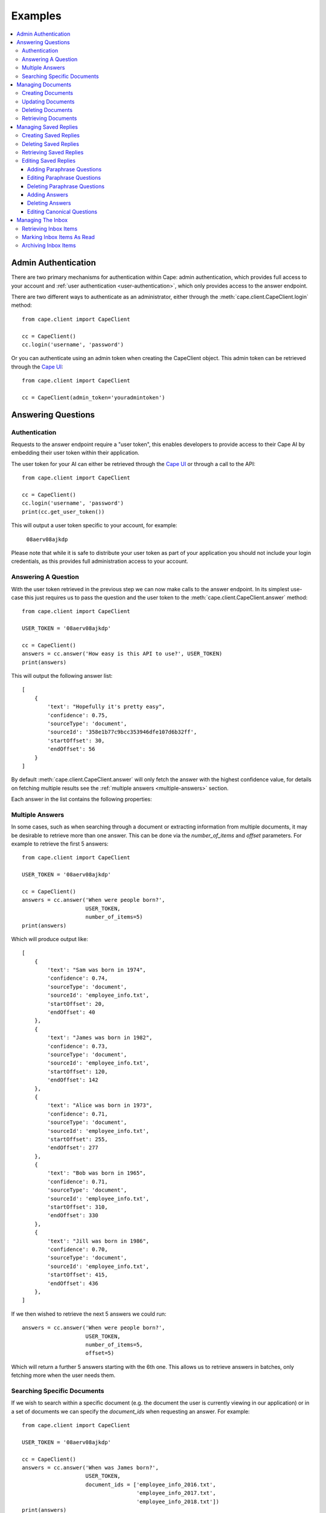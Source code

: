 Examples
========

..  contents::
    :local:


.. _admin-authentication:

Admin Authentication
--------------------

There are two primary mechanisms for authentication within Cape: admin authentication, which provides full access to
your account and :ref:`user authentication <user-authentication>`, which only provides access to the answer endpoint.

There are two different ways to authenticate as an administrator, either through the
:meth:`cape.client.CapeClient.login` method::

    from cape.client import CapeClient

    cc = CapeClient()
    cc.login('username', 'password')

Or you can authenticate using an admin token when creating the CapeClient object. This admin token can be
retrieved through the `Cape UI <http://ui.thecape.ai>`_::

    from cape.client import CapeClient

    cc = CapeClient(admin_token='youradmintoken')


Answering Questions
-------------------

.. _user-authentication:

Authentication
^^^^^^^^^^^^^^

Requests to the answer endpoint require a "user token", this enables developers to provide access to their Cape AI
by embedding their user token within their application.

The user token for your AI can either be retrieved through the `Cape UI <http://ui.thecape.ai>`_ or through a call
to the API::

    from cape.client import CapeClient

    cc = CapeClient()
    cc.login('username', 'password')
    print(cc.get_user_token())

This will output a user token specific to your account, for example:

    ``08aerv08ajkdp``

Please note that while it is safe to distribute your user token as part of your application you should not include
your login credentials, as this provides full administration access to your account.


Answering A Question
^^^^^^^^^^^^^^^^^^^^

With the user token retrieved in the previous step we can now make calls to the answer endpoint. In its simplest
use-case this just requires us to pass the question and the user token to the :meth:`cape.client.CapeClient.answer`
method::

    from cape.client import CapeClient

    USER_TOKEN = '08aerv08ajkdp'

    cc = CapeClient()
    answers = cc.answer('How easy is this API to use?', USER_TOKEN)
    print(answers)

This will output the following answer list::

    [
        {
            'text': "Hopefully it's pretty easy",
            'confidence': 0.75,
            'sourceType': 'document',
            'sourceId': '358e1b77c9bcc353946dfe107d6b32ff',
            'startOffset': 30,
            'endOffset': 56
        }
    ]

By default :meth:`cape.client.CapeClient.answer` will only fetch the answer with the highest confidence value, for
details on fetching multiple results see the :ref:`multiple answers <multiple-answers>` section.

Each answer in the list contains the following properties:

..  _answer-objects:

..  csv-table::
    :header: "Property", "Description"
    :delim: |

    text        |   The proposed answer to the question
    confidence  |   How confident the AI is that this is the correct answer
    sourceType  |   Whether this result came from a 'document'\ or a 'saved_reply'
    sourceId    |   The ID of the document or saved reply this answer was found in (depending on sourceType)
    startOffset |   The starting position of this answer in the document (if sourceType is 'document')
    endOffset   |   The end position of this answer in the document (if sourceType is 'document')


..  _multiple-answers:

Multiple Answers
^^^^^^^^^^^^^^^^

In some cases, such as when searching through a document or extracting information from multiple documents, it may be
desirable to retrieve more than one answer. This can be done via the *number_of_items* and *offset* parameters. For
example to retrieve the first 5 answers::

    from cape.client import CapeClient

    USER_TOKEN = '08aerv08ajkdp'

    cc = CapeClient()
    answers = cc.answer('When were people born?',
                        USER_TOKEN,
                        number_of_items=5)
    print(answers)

Which will produce output like::

    [
        {
            'text': "Sam was born in 1974",
            'confidence': 0.74,
            'sourceType': 'document',
            'sourceId': 'employee_info.txt',
            'startOffset': 20,
            'endOffset': 40
        },
        {
            'text': "James was born in 1982",
            'confidence': 0.73,
            'sourceType': 'document',
            'sourceId': 'employee_info.txt',
            'startOffset': 120,
            'endOffset': 142
        },
        {
            'text': "Alice was born in 1973",
            'confidence': 0.71,
            'sourceType': 'document',
            'sourceId': 'employee_info.txt',
            'startOffset': 255,
            'endOffset': 277
        },
        {
            'text': "Bob was born in 1965",
            'confidence': 0.71,
            'sourceType': 'document',
            'sourceId': 'employee_info.txt',
            'startOffset': 310,
            'endOffset': 330
        },
        {
            'text': "Jill was born in 1986",
            'confidence': 0.70,
            'sourceType': 'document',
            'sourceId': 'employee_info.txt',
            'startOffset': 415,
            'endOffset': 436
        },
    ]

If we then wished to retrieve the next 5 answers we could run::

    answers = cc.answer('When were people born?',
                        USER_TOKEN,
                        number_of_items=5,
                        offset=5)

Which will return a further 5 answers starting with the 6th one. This allows us to retrieve answers in batches, only
fetching more when the user needs them.


Searching Specific Documents
^^^^^^^^^^^^^^^^^^^^^^^^^^^^

If we wish to search within a specific document (e.g. the document the user is currently viewing in our application) or
in a set of documents we can specify the *document_ids* when requesting an answer. For example::

    from cape.client import CapeClient

    USER_TOKEN = '08aerv08ajkdp'

    cc = CapeClient()
    answers = cc.answer('When was James born?',
                        USER_TOKEN,
                        document_ids = ['employee_info_2016.txt',
                                        'employee_info_2017.txt',
                                        'employee_info_2018.txt'])
    print(answers)

If we're explicitly searching through a document we may also wish to disable saved reply responses, this can be done with the
*source_type* parameter::

    answers = cc.answer('When was James born?',
                        USER_TOKEN,
                        document_ids = ['employee_info_2016.txt',
                                        'employee_info_2017.txt',
                                        'employee_info_2018.txt'],
                        source_type = 'document')


Managing Documents
------------------

Documents can be uploaded, updated and deleted using the client API. This functionality is only available to users with
:ref:`administrative access <admin-authentication>`.


Creating Documents
^^^^^^^^^^^^^^^^^^

There are two ways to create a new document, we can either provide the text contents of a document via the *text*
parameter of the :meth:`cape.client.CapeClient.add_document` method or we can upload a file via the *file_path* parameter.

To create a document using the *text* parameter::

    from cape.client import CapeClient

    cc = CapeClient()
    cc.login('username', 'password')
    doc_id = cc.add_document("Document title",
                                "Hello and welcome to my document!")
    print(doc_id)

If we don't supply a *document_id* when calling :meth:`cape.client.CapeClient.add_document` an ID will be
automatically generated for us. Automatically generated IDs are created by taking the SHA256 hash of the document
contents. So for this document the following ID will be produced:

    ``356477322741dbf8d8f0375ecdc6ae03357641829ae7ccf10283af36c5508a9d``

Alternatively we can upload a file::

    from cape.client import CapeClient

    # Create an example file
    fh = open('/tmp/example_file.txt', 'w')
    fh.write("Hello! This is an example file!")
    fh.close()

    cc = CapeClient()
    cc.login('username', 'password')
    doc_id = cc.add_document("Document title",
                                file_path="/tmp/example_file.txt",
                                document_id='my_document_id')
    print(doc_id)

Because we supplied a *document_id* in this example the document ID we get returned will be what we requested:

    ``my_document_id``

As large file uploads could take a long time we may wish to provide the user with updates on the progress of our upload.
To do this we can provide a callback function via the *monitor_callback* parameter which will provide us with frequent
updates about the upload's progress::

    from cape.client import CapeClient

    def upload_cb(monitor):
        print("%d/%d" % (monitor.bytes_read, monitor.len))

    # Create a large example file
    fh = open('/tmp/large_example.txt', 'w')
    fh.write("Hello! This is a large example file! " * 100000)
    fh.close()

    cc = CapeClient()
    cc.login('username', 'password')
    doc_id = cc.add_document("Document title",
                                file_path="/tmp/large_example.txt",
                                monitor_callback=upload_cb)

This will then print a series of status updates showing the progress of our file upload::

    ...
    2523136/3700494
    2531328/3700494
    2539520/3700494
    2547712/3700494
    2555904/3700494
    2564096/3700494
    2572288/3700494
    2580480/3700494
    ...


Updating Documents
^^^^^^^^^^^^^^^^^^

To update a document we simply upload a new document with the same *document_id* and set the *replace* parameter to
True. Without explicitly informing the server that we wish to replace the document it will report an error to avoid
accidental replacement of documents. For example::

    from cape.client import CapeClient

    cc = CapeClient()
    cc.login('username', 'password')

    # Create the original document
    doc_id = cc.add_document("My document",
                             "This is a good document.")

    # Replace it with an improved version
    cc.add_document("My document",
                    "This is a great document.",
                    document_id=doc_id,
                    replace=True)


Deleting Documents
^^^^^^^^^^^^^^^^^^

To delete a document simply call the :meth:`cape.client.CapeClient.delete_document` method with the ID of the document
you wish to remove::

    from cape.client import CapeClient

    cc = CapeClient()
    cc.login('username', 'password')

    cc.delete_document('my_bad_document')


Retrieving Documents
^^^^^^^^^^^^^^^^^^^^

The :meth:`cape.client.CapeClient.get_documents` method can be used to retrieve all previously uploaded documents::

    from cape.client import CapeClient

    cc = CapeClient()
    cc.login('username', 'password')

    documents = cc.get_documents()
    print(documents)

This will output::

    {
        'totalItems': 2,
        'items': [
            {
                'id': 'custom_id_2',
                'title': 'document2.txt',
                'origin': 'document2.txt',
                'text': 'This is another document.',
                'created': 1508169352
            },
            {
               'id': '358e1b77c9bcc353946dfe107d6b32ff',
                'title': 'cape_api.txt',
                'origin': 'cape_api.txt',
                'text': "Welcome to the Cape API 0.1. " \
                        "Hopefully it's pretty easy to use.",
                'created': 1508161723
            }
        ]
    }

By default this will retrieve 30 documents at a time. The *number_of_items* and *offset* parameters can be used to
control the size of the batches and retrieve multiple batches of documents (similar to the mechanism described
in the :ref:`multiple answers <multiple-answers>` section). The response also includes the *totalItems* property which
tells us the total number of items available (beyond those retrieved in this specific batch).

Each document in the list contains the following properties:

..  csv-table::
    :header: "Property", "Description"
    :delim: |

    id          |	The ID of this document
    title       |	The document's title (specified at upload)
    origin	    |	Where this document originally came from
    text	    |   The contents of the document
    type        |   Whether this document was created by submitting text or from a file upload
    created	    |	Timestamp of when this document was first uploaded


Managing Saved Replies
----------------------

Saved replies are made up of a canonical question and the response it should produce. In addition
to the canonical question a saved reply may have many paraphrased questions associated with it which should produce the
same answer (e.g. "How old are you?" vs "What is your age?"). This functionality is only available to users with
:ref:`administrative access <admin-authentication>`.


Creating Saved Replies
^^^^^^^^^^^^^^^^^^^^^^

To create a new saved reply simply call the :meth:`cape.client.CapeClient.add_saved_reply` method with a question and
answer pair::

    from cape.client import CapeClient

    cc = CapeClient()
    cc.login('username', 'password')
    reply_id = cc.add_saved_reply('What colour is the sky?', 'Blue')
    print(reply_id)

This will respond with a dictionary containing the ID of the new reply and the ID of the new answer::

    {
        'replyId': 'f9f1cf90-c3b1-11e7-91a1-9801a7ae6c69',
        'answerId': 'd2780710-c3c3-11e7-8d29-d15d28ee5381'
    }

Saved replies must have a unique question. If this question already exists then an error is returned.


Deleting Saved Replies
^^^^^^^^^^^^^^^^^^^^^^

To delete a saved reply pass its ID to the :meth:`cape.client.CapeClient.delete_saved_reply` method::

    from cape.client import CapeClient

    cc = CapeClient()
    cc.login('username', 'password')
    cc.delete_saved_reply("f9f1cf90-c3b1-11e7-91a1-9801a7ae6c69")


Retrieving Saved Replies
^^^^^^^^^^^^^^^^^^^^^^^^

To retrieve a list of all saved replies use the :meth:`cape.client.CapeClient.get_saved_replies` method::

    from cape.client import CapeClient

    cc = CapeClient()
    cc.login('username', 'password')
    replies = cc.get_saved_replies()
    print(replies)

This will return a list of replies::

    {
        'totalItems': 2,
        'items': [
            {
                'id': 'd277e000-c3c3-11e7-8d29-d15d28ee5381',
                'canonicalQuestion': 'How old are you?',
                'answers': [
                    {
                        'id': 'd2780710-c3c3-11e7-8d29-d15d28ee5381',
                        'answer': '18'
                    }
                ],
                'paraphraseQuestions': [
                    {
                        'id': 'd2780711-c3c3-11e7-8d29-d15d28ee5381',
                        'question': 'What is your age?'
                    },
                    {
                        'id': 'd2780712-c3c3-11e7-8d29-d15d28ee5381',
                        'question': 'How many years old are you?'
                    }
                ],
                'created': 1508161734,
                'modified': 1508161734
            },
            {
                'id': 'd2780713-c3c3-11e7-8d29-d15d28ee5381',
                'canonicalQuestion': 'What colour is the sky?',
                'answers': [
                    {
                        'id': 'd2780714-c3c3-11e7-8d29-d15d28ee5381',
                        'answer': 'Blue'
                    }
                ],
                'paraphraseQuestions': [],
                'created': 1508161323,
                'modified': 1508161323
            }
        ]
    }

By default this will retrieve 30 saved replies at a time. The *number_of_items* and *offset* parameters can be used to
control the size of the batches and retrieve multiple batches of saved replies (similar to the mechanism
described in the :ref:`multiple answers <multiple-answers>` section). The response also includes the *totalItems*
property which tells us the total number of items available (beyond those retrieved in this specific batch).

Each saved reply in the list contains the following properties:

..  csv-table::
    :header: "Property", "Description"
    :delim: |

    id                  |   The reply ID
    canonicalQuestion   |   The question to which the saved reply corresponds
    answers             |	A list of saved answers, one of which will be selected at random as the response to the question.
    paraphraseQuestions	|	A list of questions which paraphase the canonical question
    modified	        |	Timestamp indicating when this saved reply was last modified
    created	            |	Timestamp indicating when this saved reply was created

It's also possible to search saved replies, for example to retrieve only saved replies containing the word 'blue'::

    from cape.client import CapeClient

    cc = CapeClient()
    cc.login('username', 'password')
    replies = cc.get_saved_replies(search_term='blue')


Editing Saved Replies
^^^^^^^^^^^^^^^^^^^^^

There are three different parts of a saved reply that can be edited, the canonical question, the paraphrase questions
and the answers.


Adding Paraphrase Questions
"""""""""""""""""""""""""""

Paraphrase questions are alternative phrasings of the canonical question which should produce the same answer. For
example "What is your age?" can be considered a paraphrase of "How old are you?". These can be added with the
:meth:`cape.client.CapeClient.add_paraphrase_question` method::

    from cape.client import CapeClient

    cc = CapeClient()
    cc.login('username', 'password')
    question_id = cc.add_paraphrase_question("f9f1cf90-c3b1-11e7-91a1-9801a7ae6c69", 'What is your age?')
    print(question_id)

This will respond with the ID of the newly created question:

    ``21e9689e-c3b2-11e7-8a22-9801a7ae6c69``


Editing Paraphrase Questions
""""""""""""""""""""""""""""

To edit a paraphrase question call :meth:`cape.client.CapeClient.edit_paraphrase_question` with the ID of the question
to edit and the new question text to modify it with::

    from cape.client import CapeClient

    cc = CapeClient()
    cc.login('username', 'password')
    cc.edit_paraphrase_question("21e9689e-c3b2-11e7-8a22-9801a7ae6c69", 'How many years old are you?')


Deleting Paraphrase Questions
"""""""""""""""""""""""""""""

To delete a paraphrase question simply call :meth:`cape.client.CapeClient.delete_paraphrase_question` with the ID of
question to be deleted::

    from cape.client import CapeClient

    cc = CapeClient()
    cc.login('username', 'password')
    cc.delete_paraphrase_question("21e9689e-c3b2-11e7-8a22-9801a7ae6c69")


Adding Answers
""""""""""""""

If multiple answers are added to a saved reply then one will be selected at random when responding. Additional answers
can be added with the :meth:`cape.client.CapeClient.add_answer` method::

    from cape.client import CapeClient

    cc = CapeClient()
    cc.login('username', 'password')
    answer_id = cc.add_answer("68c445cc-c3b2-11e7-8a88-9801a7ae6c69", 'Grey')
    print(answer_id)

This will respond with the ID of the new answer:

    ``703acab4-c3b2-11e7-b8b1-9801a7ae6c69``


Deleting Answers
""""""""""""""""

To delete an answer call :meth:`cape.client.CapeClient.delete_answer` with the ID of the answer to be deleted::

    from cape.client import CapeClient

    cc = CapeClient()
    cc.login('username', 'password')
    cc.delete_answer("703acab4-c3b2-11e7-b8b1-9801a7ae6c69")

Because every saved reply must have at least one answer it's not possible to delete the last remaining answer in a saved
reply, in this case you may wish to consider deleting the saved reply itself.


Editing Canonical Questions
"""""""""""""""""""""""""""

To edit the canonical question call :meth:`cape.client.CapeClient.edit_canonical_question` with the ID of the saved
reply that it belongs to::

    from cape.client import CapeClient

    cc = CapeClient()
    cc.login('username', 'password')
    cc.edit_canonical_question("f9f1cf90-c3b1-11e7-91a1-9801a7ae6c69", 'What age are you?')


Managing The Inbox
------------------

The inbox provides a list of questions that have been asked by users and the response the system has replied with.
This functionality is only available to users with :ref:`administrative access <admin-authentication>`.

Retrieving Inbox Items
^^^^^^^^^^^^^^^^^^^^^^

To retrieve inbox items call the :meth:`cape.client.CapeClient.get_inbox` method::

    from cape.client import CapeClient

    cc = CapeClient()
    cc.login('username', 'password')
    inbox = cc.get_inbox()
    print(inbox)

This returns a list of inbox items::

    {
        'totalItems': 2,
        'items': [
            {
                'id': '4124',
                'answered': False,
                'read': False,
                'question': 'Who are you?',
                'questionSource': 'API',
                'created': 1508162032,
                'answers': []
            },
            {
                'id': '4123',
                'answered': True,
                'read': False,
                'question': 'How easy is the API to use?',
                'questionSource': 'API',
                'created': 1508161834,
                'answers': [
                    {
                        'text': "Hopefully it's pretty easy",
                        'confidence': 0.75,
                        'sourceType': 'document',
                        'sourceId': '358e1b77c9bcc353946dfe107d6b32ff',
                        'startOffset': 30,
                        'endOffset': 56
                    }
                ]
            }
        ]
    }

By default this will retrieve 30 inbox items at a time. The *number_of_items* and *offset* parameters can be used to
control the size of the batches and retrieve multiple batches of inbox items (similar to the mechanism
described in the :ref:`multiple answers <multiple-answers>` section). The response also includes the *totalItems*
property which tells us the total number of items available (beyond those retrieved in this specific batch).

Each inbox item in the list has the following properties:

..  csv-table::
    :header: "Property", "Description"
    :delim: |

    id          |	Unique ID for this inbox item
    question    |	The question that a user asked
    read        |	Whether this item has been read
    answered	|	Whether an answer could be found for this question
    answers     |   A list of :ref:`answer objects <answer-objects>`
    created     |   Timestamp indicating when this question was asked

Inbox items can be searched and filtered, for example to retrieve only inbox items that haven't been read but have been
answered and contain the word 'API'::

    from cape.client import CapeClient

    cc = CapeClient()
    cc.login('username', 'password')
    inbox = cc.get_inbox(read=False, answered=True, search_term='api')


Marking Inbox Items As Read
^^^^^^^^^^^^^^^^^^^^^^^^^^^

To mark an inbox item as having been read call the :meth:`cape.client.CapeClient.mark_inbox_read` method with the ID
of the inbox item to mark as having been read::

    from cape.client import CapeClient

    cc = CapeClient()
    cc.login('username', 'password')
    cc.mark_inbox_read('4123')


Archiving Inbox Items
^^^^^^^^^^^^^^^^^^^^^

Once an inbox item has been archived it will no longer appear in the list of inbox items returned by
:meth:`cape.client.CapeClient.get_inbox`. To archive an item call :meth:`cape.client.CapeClient.archive_inbox` with the
ID of the inbox item to archive::

    from cape.client import CapeClient

    cc = CapeClient()
    cc.login('username', 'password')
    cc.archive_inbox('4123')
